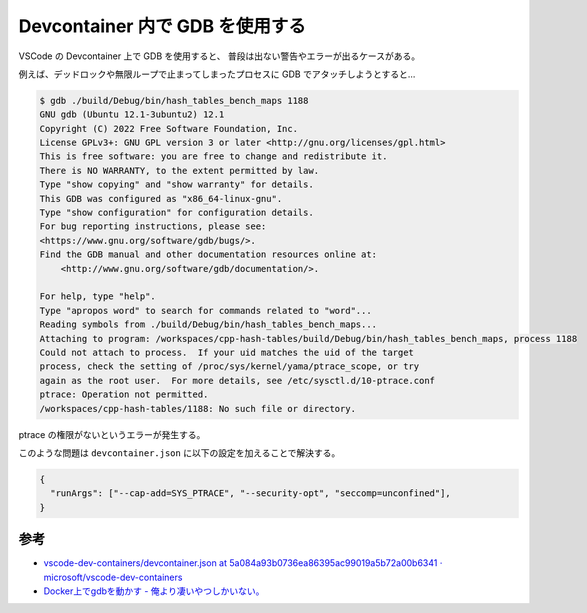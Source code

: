 Devcontainer 内で GDB を使用する
======================================

VSCode の Devcontainer 上で GDB を使用すると、
普段は出ない警告やエラーが出るケースがある。

例えば、デッドロックや無限ループで止まってしまったプロセスに
GDB でアタッチしようとすると…

.. code-block:: console

    $ gdb ./build/Debug/bin/hash_tables_bench_maps 1188
    GNU gdb (Ubuntu 12.1-3ubuntu2) 12.1
    Copyright (C) 2022 Free Software Foundation, Inc.
    License GPLv3+: GNU GPL version 3 or later <http://gnu.org/licenses/gpl.html>
    This is free software: you are free to change and redistribute it.
    There is NO WARRANTY, to the extent permitted by law.
    Type "show copying" and "show warranty" for details.
    This GDB was configured as "x86_64-linux-gnu".
    Type "show configuration" for configuration details.
    For bug reporting instructions, please see:
    <https://www.gnu.org/software/gdb/bugs/>.
    Find the GDB manual and other documentation resources online at:
        <http://www.gnu.org/software/gdb/documentation/>.

    For help, type "help".
    Type "apropos word" to search for commands related to "word"...
    Reading symbols from ./build/Debug/bin/hash_tables_bench_maps...
    Attaching to program: /workspaces/cpp-hash-tables/build/Debug/bin/hash_tables_bench_maps, process 1188
    Could not attach to process.  If your uid matches the uid of the target
    process, check the setting of /proc/sys/kernel/yama/ptrace_scope, or try
    again as the root user.  For more details, see /etc/sysctl.d/10-ptrace.conf
    ptrace: Operation not permitted.
    /workspaces/cpp-hash-tables/1188: No such file or directory.

ptrace の権限がないというエラーが発生する。

このような問題は ``devcontainer.json`` に以下の設定を加えることで解決する。

.. code-block:: json

    {
      "runArgs": ["--cap-add=SYS_PTRACE", "--security-opt", "seccomp=unconfined"],
    }


参考
------------

- `vscode-dev-containers/devcontainer.json at 5a084a93b0736ea86395ac99019a5b72a00b6341 · microsoft/vscode-dev-containers <https://github.com/microsoft/vscode-dev-containers/blob/5a084a93b0736ea86395ac99019a5b72a00b6341/container-templates/image/.devcontainer/devcontainer.json#L23>`_
- `Docker上でgdbを動かす - 俺より凄いやつしかいない。 <https://www.cyamax.com/entry/2018/02/09/070000>`_
